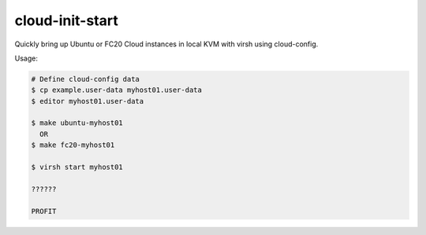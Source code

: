 cloud-init-start
=================

Quickly bring up Ubuntu or FC20 Cloud instances in local
KVM with virsh using cloud-config.

Usage:

.. code-block::

   # Define cloud-config data
   $ cp example.user-data myhost01.user-data
   $ editor myhost01.user-data

   $ make ubuntu-myhost01
     OR
   $ make fc20-myhost01

   $ virsh start myhost01

   ??????

   PROFIT
